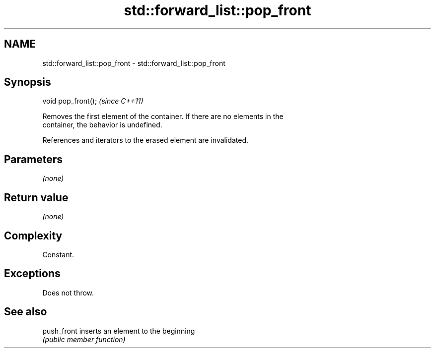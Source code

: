 .TH std::forward_list::pop_front 3 "2019.03.28" "http://cppreference.com" "C++ Standard Libary"
.SH NAME
std::forward_list::pop_front \- std::forward_list::pop_front

.SH Synopsis
   void pop_front();  \fI(since C++11)\fP

   Removes the first element of the container. If there are no elements in the
   container, the behavior is undefined.

   References and iterators to the erased element are invalidated.

.SH Parameters

   \fI(none)\fP

.SH Return value

   \fI(none)\fP

.SH Complexity

   Constant.

.SH Exceptions

   Does not throw.

.SH See also

   push_front inserts an element to the beginning
              \fI(public member function)\fP 
